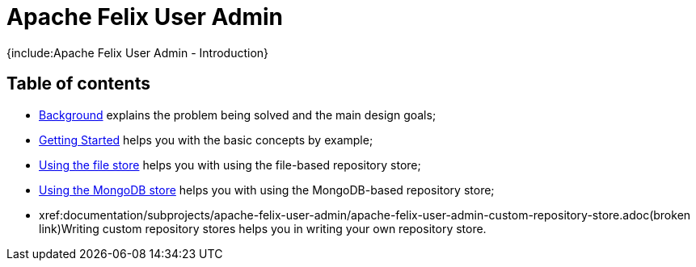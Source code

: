 = Apache Felix User Admin

{include:Apache Felix User Admin - Introduction}

== Table of contents

* xref:documentation/subprojects/apache-felix-user-admin/apache-felix-user-admin-background.adoc[Background] explains the problem being solved and the main design goals;
* xref:documentation/subprojects/apache-felix-user-admin/apache-felix-user-admin-getting-started.adoc[Getting Started] helps you with the basic concepts by example;
* xref:documentation/subprojects/apache-felix-user-admin/apache-felix-user-admin-file-store.adoc[Using the file store] helps you with using the file-based repository store;
* xref:documentation/subprojects/apache-felix-user-admin/apache-felix-user-admin-mongodb-store.adoc[Using the MongoDB store] helps you with using the MongoDB-based repository store;
* xref:documentation/subprojects/apache-felix-user-admin/apache-felix-user-admin-custom-repository-store.adoc(broken link)Writing custom repository stores helps you in writing your own repository store.
